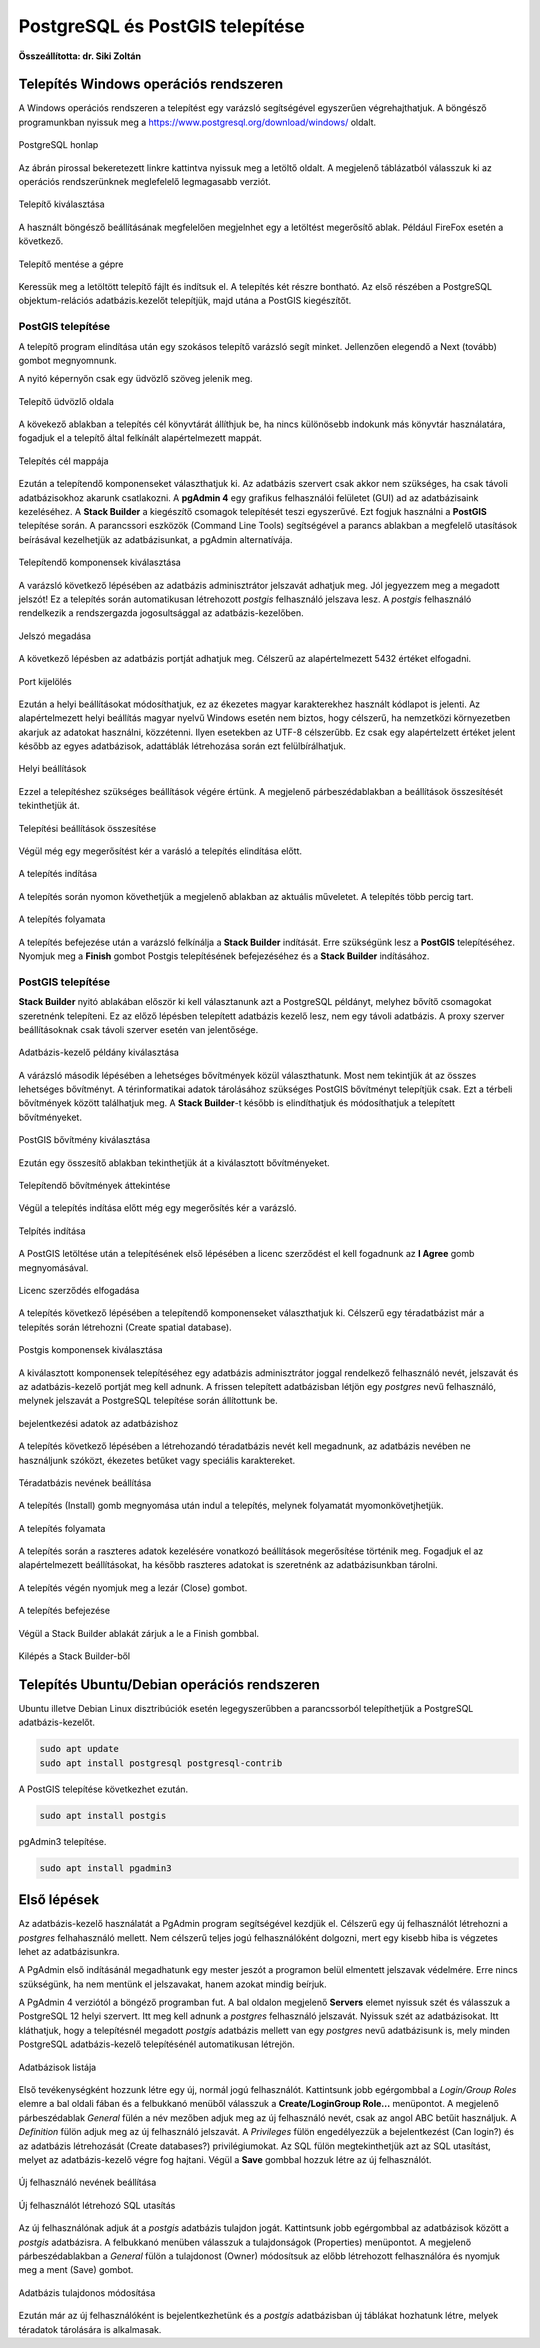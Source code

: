 PostgreSQL és PostGIS telepítése
================================

**Összeállította: dr. Siki Zoltán**

Telepítés Windows operációs rendszeren
--------------------------------------

A Windows operációs rendszeren a telepítést egy varázsló segítségével egyszerűen
végrehajthatjuk. A böngésző programunkban nyissuk meg a 
https://www.postgresql.org/download/windows/ oldalt.

.. figure:: images/web.png
        :align: center

        PostgreSQL honlap

Az ábrán pirossal bekeretezett linkre kattintva nyissuk meg a letöltő oldalt.
A megjelenő táblázatból válasszuk ki az operációs rendszerünknek meglefelelő 
legmagasabb verziót.

.. figure:: images/download.png
        :align: center

        Telepítő kiválasztása

A használt böngésző beállításának megfelelően megjelnhet egy a letöltést
megerősítő ablak. Például FireFox esetén a következő.

.. figure:: images/save.png
        :align: center

        Telepítő mentése a gépre

Keressük meg a letöltött telepítő fájlt és indítsuk el.
A telepítés két részre bontható. Az első részében a PostgreSQL objektum-relációs
adatbázis.kezelőt telepítjük, majd utána a PostGIS kiegészítőt.

PostGIS telepítése
~~~~~~~~~~~~~~~~~~

A telepítő program elindítása után egy szokásos telepítő varázsló segít minket.
Jellenzően elegendő a Next (tovább) gombot megnyomnunk.

A nyitó képernyőn csak egy üdvözlő szöveg jelenik meg.

.. figure:: images/pg1.png
        :align: center

        Telepítő üdvözlő oldala

A kövekező ablakban a telepítés cél könyvtárát állíthjuk be, ha nincs különösebb
indokunk más könyvtár használatára, fogadjuk el a telepítő által felkínált
alapértelmezett mappát.

.. figure:: images/pg2.png
        :align: center

        Telepítés cél mappája

Ezután a telepítendő komponenseket választhatjuk ki. Az adatbázis szervert
csak akkor nem szükséges, ha csak távoli adatbázisokhoz akarunk csatlakozni.
A **pgAdmin 4** egy grafikus felhasználói felületet (GUI) ad az adatbázisaink
kezeléséhez. A **Stack Builder** a kiegészítő csomagok telepítését teszi
egyszerűvé. Ezt fogjuk használni a **PostGIS** telepítése során. A 
parancssori eszközök (Command Line Tools) segítségével a parancs ablakban a
megfelelő utasítások beírásával kezelhetjük az adatbázisunkat, a pgAdmin 
alternatívája.

.. figure:: images/pg3.png
        :align: center

        Telepítendő komponensek kiválasztása

A varázsló következő lépésében az adatbázis adminisztrátor jelszavát adhatjuk
meg. Jól jegyezzem meg a megadott jelszót! Ez a telepítés során automatikusan
létrehozott *postgis* felhasználó jelszava lesz. A *postgis* felhasználó
rendelkezik a rendszergazda jogosultsággal az adatbázis-kezelőben.

.. figure:: images/pg5.png
        :align: center

        Jelszó megadása

A következő lépésben az adatbázis portját adhatjuk meg. Célszerű az 
alapértelmezett 5432 értéket elfogadni.

.. figure:: images/pg6.png
        :align: center

        Port kijelölés

Ezután a helyi beállításokat módosíthatjuk, ez az ékezetes magyar
karakterekhez használt kódlapot is jelenti. Az alapértelmezett helyi beállítás
magyar nyelvű Windows esetén nem biztos, hogy célszerű, ha nemzetközi
környezetben akarjuk az adatokat használni, közzétenni. Ilyen esetekben az
UTF-8 célszerűbb. Ez csak egy alapértelzett értéket jelent később az egyes
adatbázisok, adattáblák létrehozása során ezt felülbírálhatjuk.

.. figure:: images/pg7.png
        :align: center

        Helyi beállítások

Ezzel a telepítéshez szükséges beállítások végére értünk. A megjelenő
párbeszédablakban a beállítások összesítését tekinthetjük át.

.. figure:: images/pg8.png
        :align: center

        Telepítési beállítások összesítése

Végül még egy megerősítést kér a varásló a telepítés elindítása előtt.

.. figure:: images/pg9.png
        :align: center

        A telepítés indítása

A telepítés során nyomon követhetjük a megjelenő ablakban az aktuális
műveletet. A telepítés több percig tart. 

.. figure:: images/pg10.png
        :align: center

        A telepítés folyamata

A telepítés befejezése után a varázsló felkínálja a **Stack Builder**
indítását. Erre szükségünk lesz a **PostGIS** telepítéséhez.
Nyomjuk meg a **Finish** gombot Postgis telepítésének befejezéséhez és a 
**Stack Builder** indításához.

PostGIS telepítése
~~~~~~~~~~~~~~~~~~

**Stack Builder**  nyitó ablakában először ki kell választanunk azt a
PostgreSQL példányt, melyhez bővítő csomagokat szeretnénk telepíteni.
Ez az előző lépésben telepített adatbázis kezelő lesz, nem egy távoli
adatbázis. A proxy szerver beállításoknak csak távoli szerver esetén van 
jelentősége.

.. figure:: images/sb1.png
        :align: center

        Adatbázis-kezelő példány kiválasztása

A várázsló második lépésében a lehetséges bővítmények közül választhatunk.
Most nem tekintjük át az összes lehetséges bővítményt. A térinformatikai
adatok tárolásához szükséges PostGIS bővítményt telepítjük csak.
Ezt a térbeli bővítmények között találhatjuk meg. A **Stack Builder**-t 
később is elindíthatjuk és módosíthatjuk a telepített bővítményeket.

.. figure:: images/sb2.png
        :align: center

        PostGIS bővítmény kiválasztása

Ezután egy összesítő ablakban tekinthetjük át a kiválasztott bővítményeket.

.. figure:: images/sb3.png
        :align: center

        Telepítendő bővítmények áttekintése

Végül a telepítés indítása előtt még egy megerősítés kér a varázsló.

.. figure:: images/sb4.png
        :align: center

        Telpítés indítása

A PostGIS letöltése után a telepítésének első lépésében a licenc szerződést 
el kell fogadnunk az **I Agree** gomb megnyomásával.

.. figure:: images/postgis1.png
        :align: center

        Licenc szerződés elfogadása

A telepítés következő lépésében a telepítendő komponenseket választhatjuk ki.
Célszerű egy téradatbázist már a telepítés során létrehozni (Create spatial
database).

.. figure:: images/postgis2.png
        :align: center

        Postgis komponensek kiválasztása

A kiválasztott komponensek telepítéséhez egy adatbázis adminisztrátor joggal
rendelkező felhasználó nevét, jelszavát és az adatbázis-kezelő portját 
meg kell adnunk. A frissen telepített adatbázisban létjön egy *postgres*
nevű felhasználó, melynek jelszavát a PostgreSQL telepítése során állítottunk
be.

.. figure:: images/postgis4.png
        :align: center

        bejelentkezési adatok az adatbázishoz

A telepítés következő lépésében a létrehozandó téradatbázis nevét kell 
megadnunk, az adatbázis nevében ne használjunk szóközt, ékezetes betűket vagy
speciális karaktereket.

.. figure:: images/postgis5.png
        :align: center

        Téradatbázis nevének beállítása

A telepítés (Install) gomb megnyomása után indul a telepítés, melynek 
folyamatát myomonkövetjhetjük.

.. figure:: images/postgis6.png
        :align: center

        A telepítés folyamata

A telepítés során a raszteres adatok kezelésére vonatkozó beállítások
megerősítése történik meg. Fogadjuk el az alapértelmezett beállításokat, ha
később raszteres adatokat is szeretnénk az adatbázisunkban tárolni.

.. figure:: images/postgis7.png
        :align: center

.. figure:: images/postgis8.png
        :align: center


.. figure:: images/postgis9.png
        :align: center

A telepítés végén nyomjuk meg a lezár (Close) gombot. 

.. figure:: images/postgis10.png
        :align: center

        A telepítés befejezése

Végül a Stack Builder ablakát zárjuk a le a Finish gombbal.

.. figure:: images/fin.png
        :align: center

        Kilépés a Stack Builder-ből

Telepítés Ubuntu/Debian operációs rendszeren
--------------------------------------------

Ubuntu illetve Debian Linux disztribúciók esetén legegyszerűbben a 
parancssorból telepíthetjük a PostgreSQL adatbázis-kezelőt.

.. code:: bash

        sudo apt update
        sudo apt install postgresql postgresql-contrib
        
A PostGIS telepítése következhet ezután.

.. code:: bash

        sudo apt install postgis

pgAdmin3 telepítése.

.. code:: bash

        sudo apt install pgadmin3

Első lépések
------------

Az adatbázis-kezelő használatát a PgAdmin program segítségével kezdjük el.
Célszerű egy új felhasználót létrehozni a *postgres* felhahasználó mellett.
Nem célszerű teljes jogú felhasználóként dolgozni, mert egy kisebb hiba is
végzetes lehet az adatbázisunkra.

A PgAdmin első indításánál megadhatunk egy mester jeszót a programon belül 
elmentett jelszavak védelmére. Erre nincs szükségünk, ha nem mentünk el 
jelszavakat, hanem azokat mindig beírjuk.

A PgAdmin 4 verziótól a böngéző programban fut. A bal oldalon megjelenő
**Servers** elemet nyissuk szét és válasszuk a PostgreSQL 12 helyi szervert.
Itt meg kell adnunk a *postgres* felhasználó jelszavát. Nyissuk szét az
adatbázisokat. Itt kláthatjuk, hogy a telepítésnél megadott *postgis* 
adatbázis mellett van egy *postgres* nevű adatbázisunk is, mely minden 
PostgreSQL adatbázis-kezelő telepítésénél automatikusan létrejön.

.. figure:: images/admin1.png
        :align: center

        Adatbázisok listája

Első tevékenységként hozzunk létre egy új, normál jogú felhasználót.
Kattintsunk jobb egérgombbal a *Login/Group Roles* elemre a bal oldali fában és
a felbukkanó menüből válasszuk a **Create/LoginGroup Role...** menüpontot.
A megjelenő párbeszédablak *General* fülén a név mezőben adjuk meg az új
felhasználó nevét, csak az angol ABC betűit használjuk.
A *Definition* fülön adjuk meg az új felhasználó jelszavát. A *Privileges*
fülön engedélyezzük a bejelentkezést (Can login?) és az adatbázis létrehozását (Create databases?) privilégiumokat. Az SQL fülön megtekinthetjük azt az SQL utasítást, melyet az adatbázis-kezelő végre fog hajtani. Végül a **Save**
gombbal hozzuk létre az új felhasználót.

.. figure:: images/admin2.png
        :align: center

        Új felhasználó nevének beállítása

.. figure:: images/admin3.png
        :align: center

        Új felhasználót létrehozó SQL utasítás

Az új felhasználónak adjuk át a *postgis* adatbázis tulajdon jogát.
Kattintsunk jobb egérgombbal az adatbázisok között a *postgis* adatbázisra.
A felbukkanó menüben válasszuk a tulajdonságok (Properties) menüpontot.
A megjelenő párbeszédablakban a *General* fülön a tulajdonost (Owner)
módosítsuk az előbb létrehozott felhasználóra és nyomjuk meg a ment (Save)
gombot.

.. figure:: images/admin4.png
        :align: center

        Adatbázis tulajdonos módosítása

Ezután már az új felhasználóként is bejelentkezhetünk és a *postgis* 
adatbázisban új táblákat hozhatunk létre, melyek téradatok tárolására
is alkalmasak.
